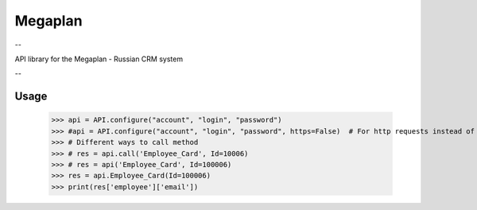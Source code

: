 Megaplan
========

.. image:: https://travis-ci.org/derfenix/megaplan.svg?branch=master
    :target: https://travis-ci.org/derfenix/megaplan

--

API library for the Megaplan - Russian CRM system

--

Usage
-----

    >>> api = API.configure("account", "login", "password")
    >>> #api = API.configure("account", "login", "password", https=False)  # For http requests instead of https
    >>> # Different ways to call method
    >>> # res = api.call('Employee_Card', Id=10006)
    >>> # res = api('Employee_Card', Id=100006)
    >>> res = api.Employee_Card(Id=100006)
    >>> print(res['employee']['email'])
